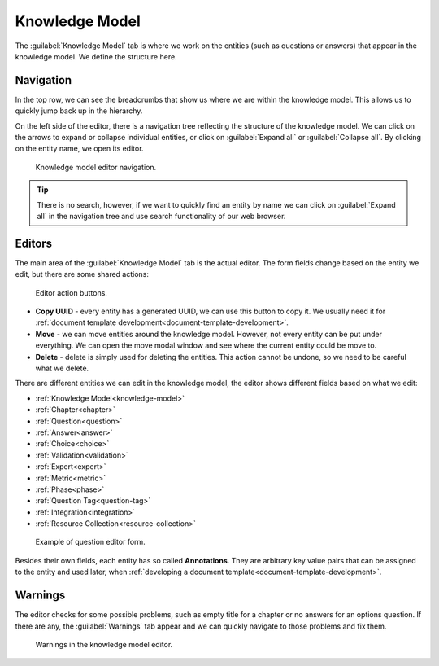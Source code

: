 Knowledge Model
***************

The :guilabel:`Knowledge Model` tab is where we work on the entities (such as questions or answers) that appear in the knowledge model. We define the structure here.

Navigation
==========

In the top row, we can see the breadcrumbs that show us where we are within the knowledge model. This allows us to quickly jump back up in the hierarchy.

On the left side of the editor, there is a navigation tree reflecting the structure of the knowledge model. We can click on the arrows to expand or collapse individual entities, or click on :guilabel:`Expand all` or :guilabel:`Collapse all`. By clicking on the entity name, we open its editor.

.. figure:: knowledge-model/navigation.png
    :width: 278
    
    Knowledge model editor navigation.


.. TIP::

    There is no search, however, if we want to quickly find an entity by name we can click on :guilabel:`Expand all` in the navigation tree and use search functionality of our web browser.


Editors
=======

The main area of the :guilabel:`Knowledge Model` tab is the actual editor. The form fields change based on the entity we edit, but there are some shared actions:

.. figure:: knowledge-model/editor-action-buttons.png
    :width: 296
    
    Editor action buttons.


- **Copy UUID** - every entity has a generated UUID, we can use this button to copy it. We usually need it for :ref:`document template development<document-template-development>`.

- **Move** - we can move entities around the knowledge model. However, not every entity can be put under everything. We can open the move modal window and see where the current entity could be move to.
  
- **Delete** - delete is simply used for deleting the entities. This action cannot be undone, so we need to be careful what we delete.

There are different entities we can edit in the knowledge model, the editor shows different fields based on what we edit:

- :ref:`Knowledge Model<knowledge-model>`
- :ref:`Chapter<chapter>`
- :ref:`Question<question>`
- :ref:`Answer<answer>`
- :ref:`Choice<choice>`
- :ref:`Validation<validation>`
- :ref:`Expert<expert>`
- :ref:`Metric<metric>`
- :ref:`Phase<phase>`
- :ref:`Question Tag<question-tag>`
- :ref:`Integration<integration>`
- :ref:`Resource Collection<resource-collection>`

.. figure:: knowledge-model/editor-form.png
    
    Example of question editor form.


Besides their own fields, each entity has so called **Annotations**. They are arbitrary key value pairs that can be assigned to the entity and used later, when :ref:`developing a document template<document-template-development>`.


Warnings
========

The editor checks for some possible problems, such as empty title for a chapter or no answers for an options question. If there are any, the :guilabel:`Warnings` tab appear and we can quickly navigate to those problems and fix them.

.. figure:: knowledge-model/warnings.png
    :width: 317
    
    Warnings in the knowledge model editor.
